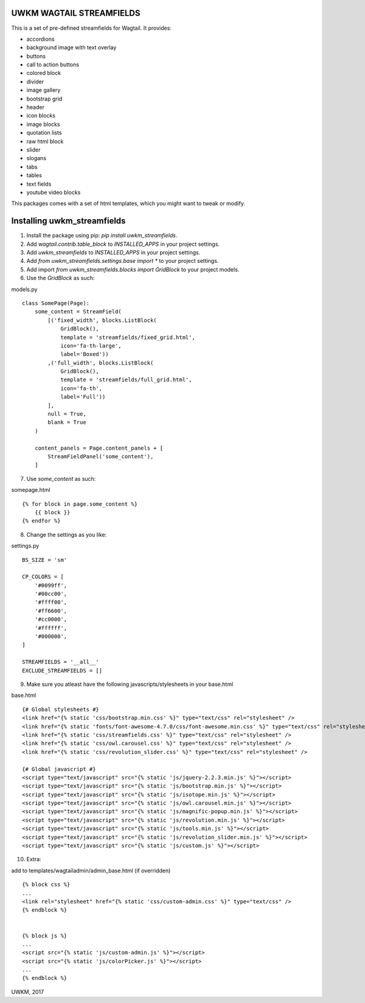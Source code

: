 UWKM WAGTAIL STREAMFIELDS
=========================

This is a set of pre-defined streamfields for Wagtail. It provides:

- accordions
- background image with text overlay
- buttons
- call to action buttons
- colored block
- divider
- image gallery
- bootstrap grid
- header
- icon blocks
- image blocks
- quotation lists
- raw html block
- slider
- slogans
- tabs
- tables
- text fields
- youtube video blocks

This packages comes with a set of html templates, which you might want to tweak
or modify.

Installing uwkm_streamfields
============================

1. Install the package using pip: `pip install uwkm_streamfields`.
2. Add `wagtail.contrib.table_block` to `INSTALLED_APPS` in your project settings.
3. Add `uwkm_streamfields` to `INSTALLED_APPS` in your project settings.
4. Add `from uwkm_streamfields.settings.base import *` to your project settings.
5. Add import `from uwkm_streamfields.blocks import GridBlock` to your project models.
6. Use the `GridBlock` as such:

models.py
::
    class SomePage(Page):
        some_content = StreamField(
            [('fixed_width', blocks.ListBlock(
                GridBlock(),
                template = 'streamfields/fixed_grid.html',
                icon='fa-th-large',
                label='Boxed'))
            ,('full_width', blocks.ListBlock(
                GridBlock(),
                template = 'streamfields/full_grid.html',
                icon='fa-th',
                label='Full'))
            ],
            null = True,
            blank = True
        )

        content_panels = Page.content_panels + [
            StreamFieldPanel('some_content'),
        ]

7. Use `some_content` as such:

somepage.html
::
    {% for block in page.some_content %}
        {{ block }}
    {% endfor %}

8. Change the settings as you like:

settings.py
::
    BS_SIZE = 'sm'

    CP_COLORS = [
        '#0099ff',
        '#00cc00',
        '#ffff00',
        '#ff6600',
        '#cc0000',
        '#ffffff',
        '#000000',
    ]

    STREAMFIELDS = '__all__'
    EXCLUDE_STREAMFIELDS = []


9. Make sure you atleast have the following javascripts/stylesheets in your base.html

base.html
::
    {# Global stylesheets #}
    <link href="{% static 'css/bootstrap.min.css' %}" type="text/css" rel="stylesheet" />
    <link href="{% static 'fonts/font-awesome-4.7.0/css/font-awesome.min.css' %}" type="text/css" rel="stylesheet" />
    <link href="{% static 'css/streamfields.css' %}" type="text/css" rel="stylesheet" />
    <link href="{% static 'css/owl.carousel.css' %}" type="text/css" rel="stylesheet" />
    <link href="{% static 'css/revolution_slider.css' %}" type="text/css" rel="stylesheet" />

    {# Global javascript #}
    <script type="text/javascript" src="{% static 'js/jquery-2.2.3.min.js' %}"></script>
    <script type="text/javascript" src="{% static 'js/bootstrap.min.js' %}"></script>
    <script type="text/javascript" src="{% static 'js/isotope.min.js' %}"></script>
    <script type="text/javascript" src="{% static 'js/owl.carousel.min.js' %}"></script>
    <script type="text/javascript" src="{% static 'js/magnific-popup.min.js' %}"></script>
    <script type="text/javascript" src="{% static 'js/revolution.min.js' %}"></script>
    <script type="text/javascript" src="{% static 'js/tools.min.js' %}"></script>
    <script type="text/javascript" src="{% static 'js/revolution_slider.min.js' %}"></script>
    <script type="text/javascript" src="{% static 'js/custom.js' %}"></script>


10. Extra:

add to templates/wagtailadmin/admin_base.html (if overridden)
::
    {% block css %}
    ...
    <link rel="stylesheet" href="{% static 'css/custom-admin.css' %}" type="text/css" />
    {% endblock %}


    {% block js %}
    ...
    <script src="{% static 'js/custom-admin.js' %}"></script>
    <script src="{% static 'js/colorPicker.js' %}"></script>
    ...
    {% endblock %}


UWKM, 2017


